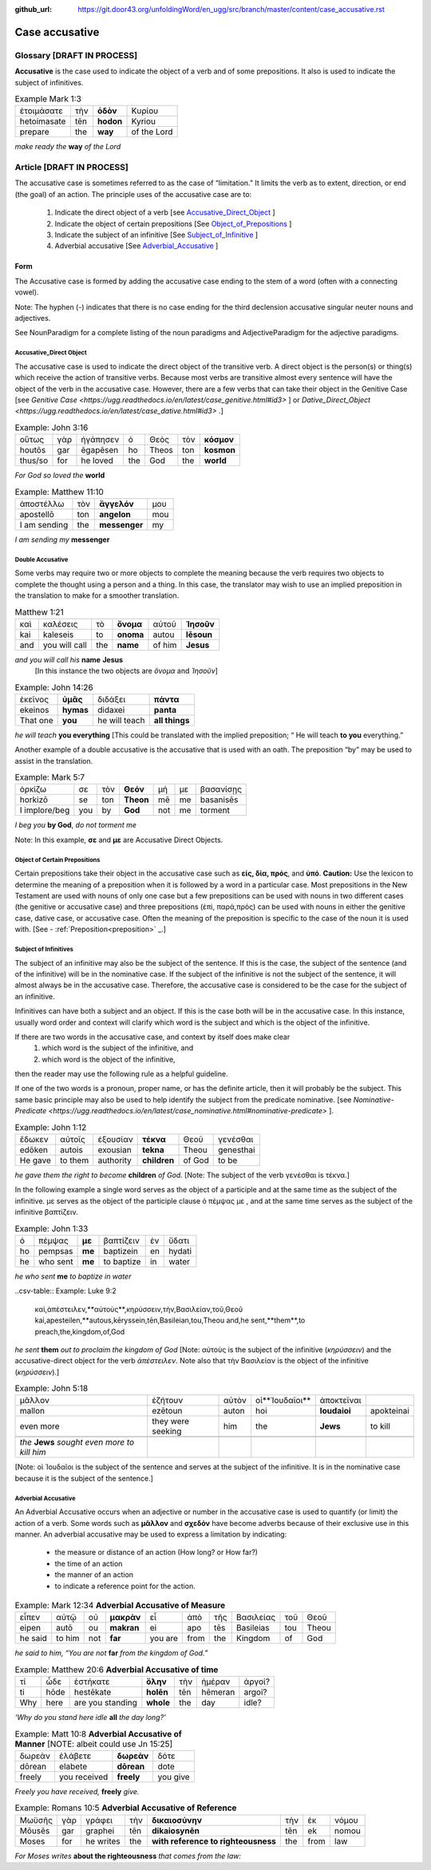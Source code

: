 :github_url: https://git.door43.org/unfoldingWord/en_ugg/src/branch/master/content/case_accusative.rst

.. _case_accusative:

Case accusative
===============

Glossary              [**DRAFT IN PROCESS**]
--------

**Accusative** is the case used to indicate the object of a verb and of some prepositions.  
It also is used to indicate the subject of infinitives.

.. csv-table::  Example Mark 1:3 

  ἑτοιμάσατε,τὴν,**ὁδὸν**,Κυρίου 
  hetoimasate,tēn,**hodon**,Kyriou
  prepare,the,**way**,of the Lord

*make ready the* **way** *of the Lord*



Article                 [**DRAFT IN PROCESS**]              
-------

The accusative case is sometimes referred to as the case of “limitation.”  
It limits the verb as to extent, direction, or end (the goal) of an action.  
The principle uses of the accusative case are to:

  #.	Indicate the direct object of a verb  [see `Accusative_Direct_Object <https://ugg.readthedocs.io/en/latest/case_accusative.html#accusative-direct-object>`_ ] 
  #.	Indicate the object of certain prepositions [See `Object_of_Prepositions <https://ugg.readthedocs.io/en/latest/case_accusative.html#object-of-certain-prepositions>`_ ] 
  #.	Indicate the subject of an infinitive [See `Subject_of_Infinitive <https://ugg.readthedocs.io/en/latest/case_accusative.html#subject-of-infinitives>`_ ] 
  #.	Adverbial accusative [See `Adverbial_Accusative <https://ugg.readthedocs.io/en/latest/case_accusative.html#adverbial-accusative>`_ ]



Form
~~~~

The Accusative case is formed by adding the accusative case ending to the stem of a word (often with a connecting vowel).

.. raw:: html 

    <style type="text/css">
    .tg  {border-collapse:collapse;border-spacing:0;}
    .tg td{font-family:Arial, sans-serif;font-size:14px;padding:10px 5px;border-style:solid;border-width:1px;overflow:hidden;word-break:normal;border-color:black;}
    .tg th{font-family:Arial, sans-serif;font-size:14px;font-weight:normal;padding:10px 5px;border-style:solid;border-width:1px;overflow:hidden;word-break:normal;border-color:black;}
    .tg .tg-1wig{font-weight:bold;text-align:left;vertical-align:top}
    .tg .tg-baqh{text-align:center;vertical-align:top}
    .tg .tg-7btt{font-weight:bold;border-color:inherit;text-align:center;vertical-align:top}
    .tg .tg-0lax{text-align:left;vertical-align:top}
    .tg .tg-6t3r{font-weight:bold;font-style:italic;text-align:left;vertical-align:top}
    .tg .tg-8zwo{font-style:italic;text-align:left;vertical-align:top}
    .tg .tg-amwm{font-weight:bold;text-align:center;vertical-align:top}
    </style>
    <table class="tg">
      <tr>
        <th class="tg-7btt" colspan="7">Accusative Case Endings</th>
      </tr>
      <tr>
        <td class="tg-0lax"></td>
        <td class="tg-6t3r" colspan="3">First and Second declensions</td>
        <td class="tg-0lax"></td>
        <td class="tg-1wig" colspan="2">Third declension</td>
      </tr>
      <tr>
        <td class="tg-0lax"></td>
        <td class="tg-8zwo">Masculine</td>
        <td class="tg-8zwo">Feminine</td>
        <td class="tg-8zwo">Neuter</td>
        <td class="tg-0lax"></td>
        <td class="tg-8zwo">Masculine/Feminine</td>
        <td class="tg-8zwo">Neuter</td>
      </tr>
      <tr>
        <td class="tg-1wig"><span style="font-style:italic">Singular</span></td>
        <td class="tg-baqh"></td>
        <td class="tg-amwm"></td>
        <td class="tg-amwm"></td>
        <td class="tg-0lax"></td>
        <td class="tg-amwm"></td>
        <td class="tg-amwm"></td>
      </tr>
      <tr>
        <td class="tg-0lax">Accusative</td>
        <td class="tg-amwm">ν</td>
        <td class="tg-amwm">ν</td>
        <td class="tg-baqh"><span style="font-weight:bold">ν</span></td>
        <td class="tg-0lax"></td>
        <td class="tg-amwm">α/ν</td>
        <td class="tg-amwm">-</td>
      </tr>
      <tr>
        <td class="tg-6t3r">Plural</td>
        <td class="tg-amwm"></td>
        <td class="tg-amwm"></td>
        <td class="tg-amwm"></td>
        <td class="tg-0lax"></td>
        <td class="tg-0lax"></td>
        <td class="tg-0lax"></td>
      </tr>
      <tr>
        <td class="tg-0lax">Accusative</td>
        <td class="tg-amwm">υς</td>
        <td class="tg-amwm">ς</td>
        <td class="tg-amwm">α</td>
        <td class="tg-0lax"></td>
        <td class="tg-amwm">ας</td>
        <td class="tg-amwm">α</td>
      </tr>
    </table>


Note:  The hyphen (-) indicates that there is no case ending for the third declension accusative singular neuter nouns and adjectives.

See NounParadigm for a complete listing of the noun paradigms and AdjectiveParadigm for the adjective paradigms.


Accusative_Direct Object
########################

The accusative case is used to indicate the direct object of the transitive verb.  
A direct object is the person(s) or thing(s) which receive the action of transitive verbs.  Because most verbs are transitive almost every 
sentence will have the object of the verb in the accusative case. 
However, there are a few verbs that can take their object in the Genitive Case [see `Genitive Case <https://ugg.readthedocs.io/en/latest/case_genitive.html#id3>` ] 
or `Dative_Direct_Object <https://ugg.readthedocs.io/en/latest/case_dative.html#id3>` .]  


.. csv-table::   Example: John 3:16

  οὕτως,γὰρ,ἠγάπησεν,ὁ,Θεὸς,τὸν,**κόσμον**
  houtōs,gar,ēgapēsen,ho,Theos,ton,**kosmon**
  thus/so,for,he loved,the,God,the,**world**

*For God so loved the* **world**

.. csv-table:: Example:  Matthew 11:10

  ἀποστέλλω,τὸν,**ἄγγελόν**,μου
  apostellō,ton,**angelon**,mou
  I am sending,the,**messenger**,my

*I am sending my* **messenger**


Double Accusative
#################

Some verbs may require two or more objects to complete the meaning 
because the verb requires two objects to complete the thought using a person and a thing.   
In this case, the translator may wish to use an implied preposition in the translation to make for a smoother translation.


.. csv-table::  Matthew 1:21

  καὶ,καλέσεις,τὸ,**ὄνομα**,αὐτοῦ,**Ἰησοῦν**
  kai,kaleseis,to,**onoma**,autou,**Iēsoun**
  and,you will call,the,**name**,of him,**Jesus**

*and you will call his*  **name** **Jesus**
  [In this instance the two objects are *ὄνομα* and  *Ἰησοῦν*]   


.. csv-table::  Example: John 14:26

  ἐκεῖνος,**ὑμᾶς**,διδάξει,**πάντα**
  ekeinos,**hymas**,didaxei,**panta**
  That one,**you**,he will teach,**all things**

*he will teach* **you everything**  
[This could be translated with the implied preposition; “ He will teach **to you** everything.”  


Another example of a double accusative is the accusative that is used with an oath.
The preposition “by” may be used to assist in the translation.

.. csv-table::  Example: Mark 5:7

  ὁρκίζω,σε,τὸν,**Θεόν**,μή,με,βασανίσῃς
  horkizō,se,ton,**Theon**,mē,me,basanisēs
  I implore/beg,you,by,**God**,not,me,torment

*I beg you* **by God**, *do not torment me*

Note:  In this example, **σε** and **με** are Accusative Direct Objects.



Object of Certain Prepositions
##############################

Certain prepositions take their object in the accusative case such as **είς, δία, πρός**, and **ὑπό**. 
**Caution:**  Use the lexicon to determine the meaning of a preposition when it is followed by a word in a particular case. Most prepositions in the New Testament are used with nouns of only one case but a few prepositions can be used with nouns in two different cases (the genitive or accusative case) and three prepositions (ἐπί, παρά,πρός) can be used with nouns in either the genitive case, dative case, or accusative case.   
Often the meaning of the preposition is specific to the case of the noun it is used with.   [See - :ref:`Preposition<preposition>` _.]

Subject of Infinitives
######################

The subject of an infinitive may also be the subject of the sentence. If this is the case, the subject of the sentence
(and of the infinitive) will be in the nominative case. If the subject of the infinitive is not the subject of the sentence,
it will almost always be in the accusative case.   Therefore, the accusative case is considered to be the case for the subject
of an infinitive.

Infinitives can have both a subject and an object.  If this is the case both will be in the accusative case.   
In this instance, usually word order and context will clarify which word is the subject and which is the object of the infinitive.  

If there are two words in the accusative case, and context by itself does make clear 
  1) which word is the subject of the infinitive, and
  2) which word is the object of the infinitive, 
then the reader may use the following rule as a helpful guideline.  

If one of the two words is a pronoun, proper name, or has the definite article, then it will probably be the subject.
This same basic principle may also be used to help identify the subject from the predicate nominative.  [see `Nominative-Predicate <https://ugg.readthedocs.io/en/latest/case_nominative.html#nominative-predicate>` ].  


.. csv-table:: Example: John 1:12

  ἔδωκεν,αὐτοῖς,ἐξουσίαν,**τέκνα**,Θεοῦ,γενέσθαι
  edōken,autois,exousian,**tekna**,Theou,genesthai
  He gave,to them,authority,**children**,of God,to be

*he gave them the right to become* **children** *of God.*
[Note:  The subject of the verb γενέσθαι is τέκνα.]

In the following example a single word serves as the object of a participle and at the same time as the subject of the infinitive.
με serves as the object of the participle clause  ὁ πέμψας με , and at the same time serves as the subject of the infinitive βαπτίζειν.

.. csv-table:: Example: John 1:33

  ὁ,πέμψας,**με**,βαπτίζειν,ἐν,ὕδατι
  ho,pempsas,**me**,baptizein,en,hydati
  he,who sent,**me**,to baptize,in,water

*he who sent* **me** *to baptize in water*

..csv-table:: Example: Luke 9:2 

  καὶ,ἀπέστειλεν,**αὐτοὺς**,κηρύσσειν,τὴν,Βασιλείαν,τοῦ,Θεοῦ
  kai,apesteilen,**autous,kēryssein,tēn,Basileian,tou,Theou
  and,he sent,**them**,to preach,the,kingdom,of,God

*he sent* **them** *out to proclaim the kingdom of God*
[Note: αὐτοὺς is the subject of the infinitive (*κηρύσσειν*) and the accusative-direct object for the verb *ἀπέστειλεν*. Note also that
τὴν Βασιλείαν is the object of the infinitive (*κηρύσσειν*).]


.. csv-table:: Example: John 5:18

  μᾶλλον,ἐζήτουν,αὐτὸν,οἱ**Ἰουδαῖοι**,ἀποκτεῖναι
  mallon,ezētoun,auton,hoi,**Ioudaioi**,apokteinai
  even more,they were seeking,him,the,**Jews**,to kill

  *the* **Jews** *sought even more to kill him*
[Note: οἱ Ἰουδαῖοι is the subject of the sentence and serves at the subject of the infinitive. 
It is  in the nominative case because it is the subject of the sentence.]


Adverbial Accusative
####################

An Adverbial Accusative occurs when an adjective or number in the accusative case is used to quantify (or limit) the action of a verb. 
Some words such as **μᾶλλον** and **σχεδόν** have become adverbs because of their exclusive use in this manner.
An adverbial accusative may be used to express a limitation by indicating:

  *	the measure or distance of an action (How long? or How far?)
  *	the time of an action 
  *	the manner of an action 
  *	to indicate a reference point for the action.


.. csv-table:: Example: Mark 12:34  **Adverbial Accusative of Measure**

  εἶπεν,αὐτῷ,οὐ,**μακρὰν**,εἶ,ἀπὸ,τῆς,Βασιλείας,τοῦ,Θεοῦ
  eipen,autō,ou,**makran**,ei,apo,tēs,Basileias,tou,Theou
  he said,to him,not,**far**,you are,from,the,Kingdom,of,God

*he said to him, “You are not* **far** *from the kingdom of God.”*

.. csv-table:: Example: Matthew 20:6  **Adverbial Accusative of time**

  τί,ὧδε,ἑστήκατε,**ὅλην**,τὴν,ἡμέραν,ἀργοί?
  ti,hōde,hestēkate,**holēn**,tēn,hēmeran,argoi?
  Why,here,are you standing,**whole**,the,day,idle?

*‘Why do you stand here idle* **all** *the day long?’*

.. csv-table:: Example: Matt 10:8  **Adverbial Accusative of Manner**   [NOTE:  albeit could use Jn 15:25]

  δωρεὰν,ἐλάβετε,**δωρεὰν**,δότε
  dōrean,elabete,**dōrean**,dote
  freely,you received,**freely**,you give

*Freely you have received,* **freely** *give.*

.. csv-table:: Example:  Romans 10:5   **Adverbial Accusative of Reference**

  Μωϋσῆς,γὰρ,γράφει,τὴν,**δικαιοσύνην**,τὴν,ἐκ,νόμου
  Mōusēs,gar,graphei,tēn,**dikaiosynēn**,tēn,ek,nomou
  Moses,for,he writes,the,**with reference to righteousness**,the,from,law

*For Moses writes* **about the righteousness** *that comes from the law:*






